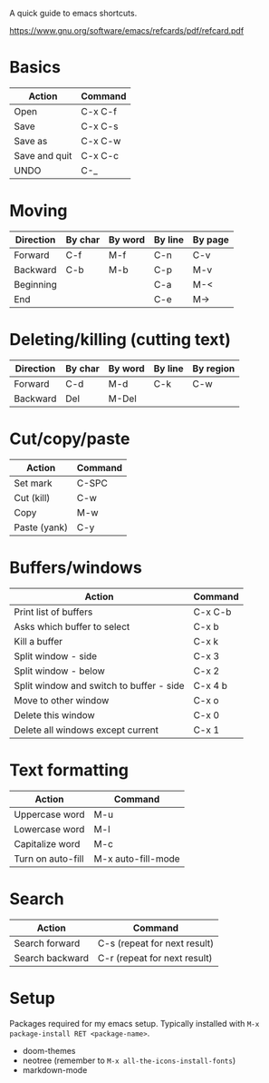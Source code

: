 A quick guide to emacs shortcuts.

https://www.gnu.org/software/emacs/refcards/pdf/refcard.pdf

* Basics

| Action        | Command |
|---------------+---------|
| Open          | C-x C-f |
| Save          | C-x C-s |
| Save as       | C-x C-w |
| Save and quit | C-x C-c |
| UNDO          | C-_     |

* Moving

| Direction | By char | By word | By line | By page |
|-----------+---------+---------+---------+---------|
| Forward   | C-f     | M-f     | C-n     | C-v     |
| Backward  | C-b     | M-b     | C-p     | M-v     |
| Beginning |         |         | C-a     | M-<     |
| End       |         |         | C-e     | M->     |

* Deleting/killing (cutting text)

| Direction | By char | By word | By line | By region |
|-----------+---------+---------+---------+-----------|
| Forward   | C-d     | M-d     | C-k     | C-w       |
| Backward  | Del     | M-Del   |         |           |

* Cut/copy/paste

| Action       | Command |
|--------------+---------|
| Set mark     | C-SPC   |
| Cut (kill)   | C-w     |
| Copy         | M-w     |
| Paste (yank) | C-y     |

* Buffers/windows

| Action                                   | Command |
|------------------------------------------+---------|
| Print list of buffers                    | C-x C-b |
| Asks which buffer to select              | C-x b   |
| Kill a buffer                            | C-x k   |
|------------------------------------------+---------|
| Split window - side                      | C-x 3   |
| Split window - below                     | C-x 2   |
| Split window and switch to buffer - side | C-x 4 b |
| Move to other window                     | C-x o   |
| Delete this window                       | C-x 0   |
| Delete all windows except current        | C-x 1   |

* Text formatting

| Action            | Command            |
|-------------------+--------------------|
| Uppercase word    | M-u                |
| Lowercase word    | M-l                |
| Capitalize word   | M-c                |
| Turn on auto-fill | M-x auto-fill-mode |

* Search

| Action          | Command                      |
|-----------------+------------------------------|
| Search forward  | C-s (repeat for next result) |
| Search backward | C-r (repeat for next result) |

* Setup

Packages required for my emacs setup. Typically installed with ~M-x package-install RET <package-name>~.

- doom-themes
- neotree (remember to ~M-x all-the-icons-install-fonts~)
- markdown-mode
